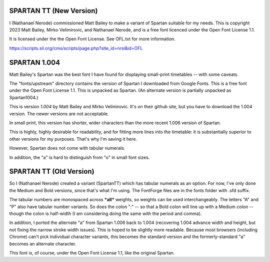 SPARTAN TT (New Version)
------------------------

I (Nathanael Nerode) commissioned Matt Bailey to make a variant of Spartan suitable for my needs.
This is copyright 2023 Matt Bailey, Mirko Velimirovic, and Nathanael Nerode, and is a free font licenced under the Open Font License 1.1.

It is licensed under the the Open Font License.  See OFL.txt for more information.

https://scripts.sil.org/cms/scripts/page.php?site_id=nrsi&id=OFL


SPARTAN 1.004
-------------
Matt Bailey's Spartan was the best font I have found for displaying small-print timetables
-- with some caveats.

The "fonts/upstream" directory contains the version of Spartan I downloaded from Google Fonts.
This is a free font under the Open Font License 1.1.
This is unpacked as Spartan.  (An alternate version is partially unpacked as Spartan1004.)

This is version *1.004* by Matt Bailey and Mirko Velimirovic.  It's on their github site,
but you have to download the 1.004 version.  The newer versions are not acceptable.  

In small print, this version has shorter, wider characters than the more recent 1.006 version of Spartan.

This is highly, highly desirable for readability, and for fitting more lines into the 
timetable: it is substantially superior to other versions for my purposes.  That's why I'm saving it here.

However, Spartan does not come with tabular numerals.

In addition, the "a" is hard to distinguish from "o" in small font sizes.

SPARTAN TT (Old Version)
------------------------
So I (Nathanael Nerode) created a variant (SpartanTT) which has tabular numerals as an option.
For now, I've only done the Medium and Bold versions, since that's what I'm using.
The FontForge files are in the fonts folder with .sfd suffix.

The tabular numbers are monospaced across ***all*** weights, so weights can be used interchangeably.
The letters "A" and "P" also have tabular number variants.
So does the colon ":" -- so that a Bold colon will line up with a Medium colon
-- though the colon is half-width (I am considering doing the same with the period and comma).

In addition, I ported the alternate "a" from Spartan 1.006 back to 1.004
(recovering 1.004 advance width and height, but not fixing the narrow stroke width issues).
This is hoped to be slightly more readable.  Because most browsers (including Chrome)
can't pick individual character variants, this becomes the standard version and the 
formerly-standard "a" becomes an alternate character.

This font is, of course, under the Open Font License 1.1, like the original Spartan.
